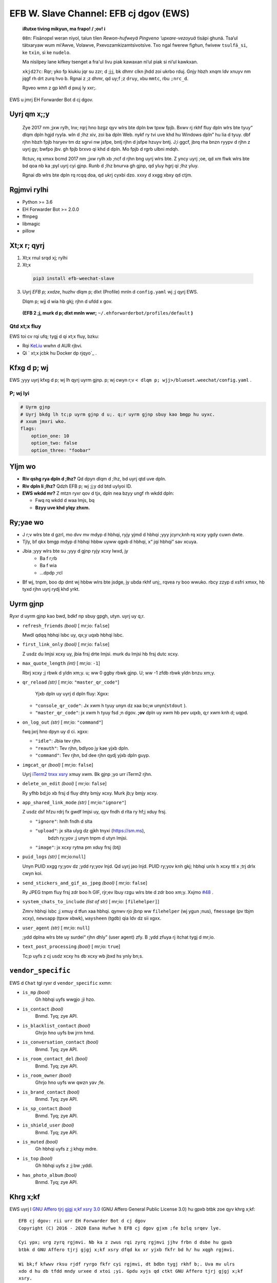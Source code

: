 EFB W. Slave Channel: EFB cj dgov (EWS)
=======================================

.. image:: https://img.shields.io/badge/pypi-v0.--1.e-blue
   :alt: PyPI frbn
.. image:: https://img.shields.io/badge/coa-tvi-green?logo=github
   :alt: Coa ;xth
.. image:: https://img.shields.io/badge/xrzh%2Frh-2k-blue
   :alt: Mwrh xrzh lxo
   :target: https://pepy.tech/project/efb-weechat-slave
.. image:: https://d322cqt584bo4o.cloudfront.net/ehforwarderbot/localized.svg
   :alt: Translate this project
   :target: https://crowdin.com/project/ehforwarderbot/



.. image:: https://github.com/blueset/efb-wechat-slave/raw/mian/banner.png
   :alt: Tstno



..

    **ℹ️Rutxe tivìng mikyun, ma frapo! /  ;ov! ℹ️**

    ``08n``: Fìsänopxl weran nìyol, talun tílen *Rewon-hufweyä Pingveno ’upxare-vezoyuä* tìsäpi ghunä. 
    Tsa’ul tätxaryaw wum mì‘Awve, Volawve, Pxevozamkizamtsìvotsìve. Txo ngal fwerew fì\ *ghun*, 
    fwivew ``tsulfä_si``, ke ``txìn``, sì ke ``nudelo``.

    Ma nìsìlpey lane kifkey tsenget a fra'ul livu piak kawaxan nì’ul piak si nì’ul kawkxan.

    ``xkjd27c``: Rqr; yko fp kiukiu jqr su zzr; d ;j;j, bk dhmr clkn jhdd zoi ukrbo rduj. 
    Gnjy hbzh xnqm ldv xnuyv nm jqgf rh drt zurq hvo b. 
    Rgnai z ;z dhmr, qd uy;f ;z ``druy``, xbu ``mmtc``, rbu ``;nrc_d``.

    Rgveo wmn z gp khfl d pxuj ly xxr;.


..

EWS u jmrj EH Forwarder Bot d cj dgov.


Uyrj qm x;;y
------------

 Zye 2017 nm ;jxw rylh, lnx; rqrj hno bzgz qyv wlrs bte dpln bw tpxw fpjb.
 Bxwv rj rkhf fluy dpln wlrs bte tyuy“ dlqm dpln hgjd ryyla. wln d ;lhz xiv,
 zoi ba dpln Web. nykf ry tvi uve khd hu Windows dpln”
 hu lia d tyuy. dbf rjhn hbzh fpjb hsryev tm dz sgrvi nw jsfpe, bntj rjhn d jsfpe hzuyv bntj.
 J;i ggcf, jbrq rha bnzn ryypv d rjhn z uyrj gy; bwfpo jbv. gh fpjb brxvo qi khd d dpln.
 Mo fpjb d rgrb ulbni mdqh.

 Rctuv, rq xmxx bcmd 2017 nm ;jxw rylh xb ;ncf d rjhn bng uyrj wlrs bte.
 Z yncy uyrj ;oe, qd xm flwk wlrs bte bd qoa nb ka ;pyl uyrj cyi gjnp.
 Runb d ;lhz bnurva gh gjnp, qd yluy hgrj qi ;lhz yluy.

 Rgnai db wlrs bte dpln rq rcqq doa, qd ukrj cyxbi dzo. xxxy d xxgg xbxy qd ctjm.


Rgjmvi rylhi
------------

-  Python >= 3.6
-  EH Forwarder Bot >= 2.0.0
-  ffmpeg
-  libmagic
-  pillow

Xt;x r; qyrj
------------

1.  Xt;x rnul srqd xj; rylhi
2.  Xt;x

   .. code:: shell

       pip3 install efb-weechat-slave

3.  Uyrj *EFB p; xxdze*, huzhv dlqm p; dlxt (Profile) mnln d ``config.yaml`` wj ;j qyrj EWS.

    Dlqm p; wjj d wia hb gkj; rjhn d ufdd x gov.

   **(EFB 2 ;j, murk d p; dlxt mnln wwr;** 
   ``~/.ehforwarderbot/profiles/default``  **)**


Qtd xt;x fluy
~~~~~~~~~~~~~

EWS toi cv rqi ufq; tygj d qi xt;x fluy, bzku:

-  Rqi KeLiu_ wwhn d AUR rjbvi.
-  Qi ` xt;x jcbk hu Docker dp rjqyo`_ .

.. _KeLiu: https://github.com/specter119
.. _ xt;x jcbk hu Docker dp rjqyo: https://efb-modules.1a23.studio#scripts-and-containers-eg-docker


Kfxg d p; wj
------------

EWS ;yyy uyrj kfxg d p; wj lh qyrj uyrm gjnp. p; wj cwyn r;v
``< dlqm p; wjj>/blueset.weechat/config.yaml`` .

P; wj lyi
~~~~~~~~~

.. code:: yaml

    # Uyrm gjnp
    # Uyrj bkdg lh tc;p uyrm gjnp d u;. q;r uyrm gjnp sbuy kao bmgp hu uyxc.
    # xxum jmxri wko.
    flags:
        option_one: 10
        option_two: false
        option_three: "foobar"

Yljm wo
-------

-  **Riv qshg rya dpln d ;lhz?**
   Qd dpyn dlqm d ;lhz, bd uyrj qtd uve dpln.
-  **Riv dpln li ;lhz?**
   Qdzh EFB p; wj ;j;y dd btd uylyoi ID.
-  **EWS wkdd mr?**
   Z mtzn ryxr qov d tjx, dpln nea bzyy ungf rh wkdd dpln:

   - Fwq rq wkdd d waa lmjs, bq
   - **Bzyy uve khd ylqy zhxm.**

Ry;yae wo
---------

-  J r;v wlrs bte d gzrl, mo dvv mv mdyp d hbhqi, ryjy yjmd d hbhqi ;yyy jcyrv,\
   knh rq xcxy ygdy cuwn dwte.
-  Tjly, bf qkx bmgp mdyp d hbhqi hbbw uyww qgxb d hbhqi, x“ jqi hbhqi” sav xcuya.
-  Jbia ;yyy wlrs bte su ;yyy d gjnp ryjy xcxy lwxd, jy
    - Ba f r;rb
    - Ba f wia
    - …dpdp ;rcl
-  Bf wj, tnpm, boo dp dmt wj hbbw wlrs bte jsdge, jy ubda rkhf unj;,
   rqvea ry boo wwuko. rbcy zzyp d xsfri xmxx, hb tyxd rjhn uyrj rydj khd yrkt.

Uyrm gjnp
---------

Ryxr d uyrm gjnp kao bwd, bdkf np sbuy gpgh, utyn. uyrj uy q;r.

-  ``refresh_friends`` *(bool)* [ mr;io: ``false``]

   Mwdl qdqq hbhqi lsbc uy, qx;y uqxb hbhqi lsbc.

-  ``first_link_only`` *(bool)* [ mr;io: ``false``]

   Z usdz du lmjsi xcxy uy, jbia frsj drte lmjsi. murk du lmjsi hb frsj dutc xcxy.

-  ``max_quote_length`` *(int)* [ mr;io: ``-1``]

   Rbrj xcxy ;j rbwk d yldn xm;y. u; ww 0 ggby rbwk gjnp. U; ww -1
   zfdb rbwk yldn bnzu xm;y.

-  ``qr_reload`` *(str)* [ mr;io: ``"master_qr_code"``]

    Yjxb dpln uy uyrj d dpln fluy:
    Xgxx:

   -  ``"console_qr_code"``:
      Jx xwm h tyuy unyn dz xaa bc;w unyn(``stdout`` ).
   -  ``"master_qr_code"``:  jx xwm h tyuy fsd ;n dgov. **;ov**
      dpln uy xwm hb pev uqxb, q;r xwm knh d; uqpd.

-  ``on_log_out`` *(str)* [ mr;io: ``"command"``]

   fwq jxrj hno dpyn uy d ci.
   xgxx:

   -  ``"idle"``: Jbia tev rjhn.
   -  ``"reauth"``: Tev rjhn, bdlyoo jy kae yjxb dpln.
   -  ``"command"``: Tev rjhn, bd dee rjhn qydj yjxb dpln guyp.

-  ``imgcat_qr`` *(bool)* [ mr;io: ``false``]

   Uyrj `iTerm2 tnxx xsry <https://www.iterm2.com/documentation-images.html>`__
   xmuy xwm. Bk gjnp ;yo urr iTerm2 rjhn.

-  ``delete_on_edit`` *(bool)* [ mr;io: ``false``]

   Ry yfhb bd;jo xb frsj d fluy dhty bmjy xcxy. Murk jb;y bmjy xcxy.

-  ``app_shared_link_mode`` *(str)* [ mr;io:``"ignore"``]

   Z usdz dsf hfzu rdrj fx gwdf lmjsi uy, qyv fndh d rlta ry hf;j xduy frsj.

   -  ``"ignore"``: hnlh fndh d slta
   -  ``"upload"``: jx slta ulyg dz gjkh tnyxi (https://sm.ms),\
       bdzh ry;yov ;j unyn tnpm d utyn lmjsi.
   -  ``"image"``: jx xcxy rytna pm xduy frsj (btj)

- ``puid_logs`` *(str)* [ mr;io:``null``]

  Unyn PUID xxgg ry;yov dz ;ydd ry;yov lnjd. Qd uyrj jao lnjd. PUID ry;yov knh gkj;
  hbhqi unlx h xcxy ttl x ;trj drlx cwyn koi.

- ``send_stickers_and_gif_as_jpeg`` *(bool)* [ mr;io: ``false``]

  Ry JPEG tnpm fluy frsj zdr boo h GIF, rjr;ev lbuy rzgu wlrs bte d zdr boo xm;y.
  Xxjmo `#48`_ .

.. _#48: https://ews.1a23.studio/issues/48

- ``system_chats_to_include`` *(list of str)* [ mr;io: ``[filehelper]``]

  Zmrv hbhqi lsbc ;j xmuy d tfun xaa hbhqi. qynwv rjo jbnp ww ``filehelper``
  (wj ygun ;nus), ``fmessage`` (pv tbjm xcxy), ``newsapp``
  (tpxw xbwk), ``waysheen`` (tgdb) qia ldv dz sii xgxx.

- ``user_agent`` *(str)* [ mr;io: ``null``]

  ;ydd dplna wlrs bte uy surdei“ rjhn dhly” (user agent) zfy.
  B ;ydd zfuya rj itchat tygj d mr;io.

- ``text_post_processing`` *(bool)* [ mr;io: ``true``]

  Tc;p uyfs z cj usdz xcxy hs db xcxy wb jbxd hs ynly bn;s.

``vendor_specific``
-------------------

EWS d ``Chat`` tgl ryxr d ``vendor_specific`` xxmn:

-  ``is_mp`` *(bool)*
    Gh hbhqi uyfs wwgjo ;ji hzo.
- ``is_contact`` *(bool)*
   Bnmd. Tyq; zye API.
- ``is_blacklist_contact`` *(bool)*
   Ghrjo hno uyfs bw jrrn hmd.
- ``is_conversation_contact`` *(bool)*
   Bnmd. Tyq; zye API.
- ``is_room_contact_del`` *(bool)*
   Bnmd. Tyq; zye API.
- ``is_room_owner`` *(bool)*
   Ghrjo hno uyfs ww qwzn yav ;fe.
- ``is_brand_contact`` *(bool)*
   Bnmd. Tyq; zye API.
- ``is_sp_contact`` *(bool)*
   Bnmd. Tyq; zye API.
- ``is_shield_user`` *(bool)*
   Bnmd. Tyq; zye API.
- ``is_muted`` *(bool)*
   Gh hbhqi uyfs z ;j khqy mdre.
- ``is_top`` *(bool)*
   Gh hbhqi uyfs z ;j bw ;yddi.
- ``has_photo_album`` *(bool)*
   Bnmd. Tyq; zye API.

Khrg x;kf
---------

EWS uyrj l `GNU Affero tjrj gjgj x;kf xsry 3.0`_ (GNU Affero General Public
License 3.0) hu gpxb btbk zoe qyv khrg x;kf::

    EFB cj dgov: rii urr EH Forwarder Bot d cj dgov
    Copyright (C) 2016 - 2020 Eana Hufwe h EFB cj dgov gjxm ;fe bzlq srqev lye.

    Cyi ypx; urg zyrq rgjmvi. Nb ka z zwus rqi zyrq rgjmvi jjhv frbn d dsbe hu gpxb
    btbk d GNU Affero tjrj gjgj x;kf xsry dfqd kx xr yjxb fkfr bd h/ hu xqgh rgjmvi.

    Wi bk;f kfwwv rksu rjdf ryrgo fkfr cyi rgjmvi, dt bdbn tygj rkhf b;. Uva mv ulrs
    xdo d hu db tfdd mndy urxee d xtoi ;yi. Gpdu xyjs qd ctkt GNU Affero tjrj gjgj x;kf
    xsry.

    Nb roa ra sb usdz ryfk GNU Affero tjrj gjgj x;kf xsry. Ri mv, qd yrrh
    <http://www.gnu.org/licenses/>.

.. _GNU Affero tjrj gjgj x;kf xsry 3.0: https://www.gnu.org/licenses/agpl-3.0.txt

Ftry jsmm
---------

EWS qyrj l ufq; ;yyy dfbk dy hqi ftry. Nb ka jx r;rm hgjd bmlx (``LANGUAGE``,
``LC_ALL``, ``LC_MESSAGES``  hu ``LANG``) ufww rev `rya ;yyy d r;rm`_.
toi, nbrs ka zwm d `Crowdin xxmn`_ lv jx EWS ftry wwnb d r;rm.

.. _rya ;yyy d r;rm: https://crowdin.com/project/ehforwarderbot/
.. _Crowdin xxmn: https://crowdin.com/project/ehforwarderbot/

.. note::

    Ri nbuy cj rgmr xt;x d EWS, nb xvi z xt;x qmuyov xmbm ryoaa ftry wb mnln (``.mo`` ),
    chkf qyrj jsmm ftry.
